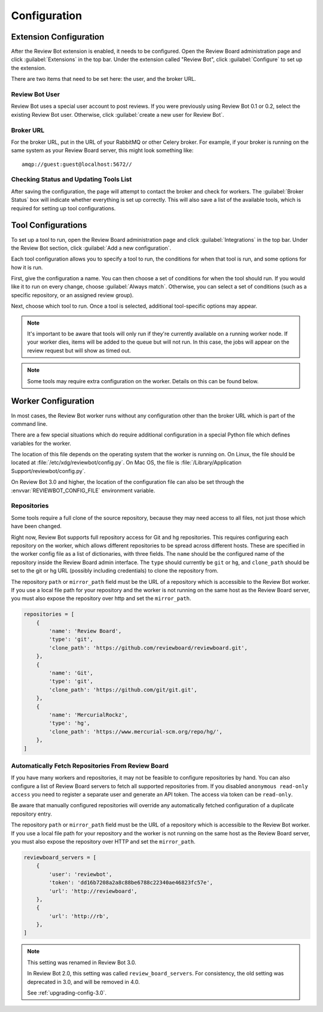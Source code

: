 .. _configuration:

=============
Configuration
=============


.. _extension-configuration:

Extension Configuration
=======================

After the Review Bot extension is enabled, it needs to be configured. Open the
Review Board administration page and click :guilabel:`Extensions` in the top
bar. Under the extension called "Review Bot", click :guilabel:`Configure` to
set up the extension.

There are two items that need to be set here: the user, and the broker URL.

.. image:: extension-configuration.png


Review Bot User
---------------

Review Bot uses a special user account to post reviews. If you were previously
using Review Bot 0.1 or 0.2, select the existing Review Bot user. Otherwise,
click :guilabel:`create a new user for Review Bot`.


Broker URL
----------

For the broker URL, put in the URL of your RabbitMQ or other Celery broker. For
example, if your broker is running on the same system as your Review Board
server, this might look something like::

    amqp://guest:guest@localhost:5672//


Checking Status and Updating Tools List
---------------------------------------

After saving the configuration, the page will attempt to contact the broker and
check for workers. The :guilabel:`Broker Status` box will indicate whether
everything is set up correctly. This will also save a list of the available
tools, which is required for setting up tool configurations.


Tool Configurations
===================

To set up a tool to run, open the Review Board administration page and click
:guilabel:`Integrations` in the top bar. Under the Review Bot section, click
:guilabel:`Add a new configuration`.

.. image:: integrations-list.png

Each tool configuration allows you to specify a tool to run, the conditions for
when that tool is run, and some options for how it is run.

First, give the configuration a name. You can then choose a set of conditions
for when the tool should run. If you would like it to run on every change,
choose :guilabel:`Always match`. Otherwise, you can select a set of conditions
(such as a specific repository, or an assigned review group).

Next, choose which tool to run. Once a tool is selected, additional
tool-specific options may appear.

.. image:: tool-configuration.png

.. note:: It's important to be aware that tools will only run if they're
          currently available on a running worker node. If your worker dies,
          items will be added to the queue but will not run. In this case, the
          jobs will appear on the review request but will show as timed out.

.. note:: Some tools may require extra configuration on the worker. Details on
          this can be found below.


.. _worker-configuration:

Worker Configuration
====================

In most cases, the Review Bot worker runs without any configuration other than
the broker URL which is part of the command line.

There are a few special situations which do require additional configuration in
a special Python file which defines variables for the worker.

The location of this file depends on the operating system that the worker is
running on. On Linux, the file should be located at
:file:`/etc/xdg/reviewbot/config.py`. On Mac OS, the file is
:file:`/Library/Application Support/reviewbot/config.py`.

On Review Bot 3.0 and higher, the location of the configuration file can also
be set through the :envvar:`REVIEWBOT_CONFIG_FILE` environment variable.


Repositories
------------

Some tools require a full clone of the source repository, because they may need
access to all files, not just those which have been changed.

Right now, Review Bot supports full repository access for Git and hg repositories.
This requires configuring each repository on the worker, which allows different
repositories to be spread across different hosts. These are specified in the
worker config file as a list of dictionaries, with three fields. The ``name``
should be the configured name of the repository inside the Review Board admin
interface. The ``type`` should currently be ``git`` or ``hg``, and ``clone_path``
should be set to the git or hg URL (possibly including credentials) to clone the
repository from.

The repository ``path`` or ``mirror_path`` field must be the URL of a repository
which is accessible to the Review Bot worker. If you use a local file path for
your repository and the worker is not running on the same host as the Review
Board server, you must also expose the repository over http and set
the ``mirror_path``.

.. code-block:: python

   repositories = [
       {
           'name': 'Review Board',
           'type': 'git',
           'clone_path': 'https://github.com/reviewboard/reviewboard.git',
       },
       {
           'name': 'Git',
           'type': 'git',
           'clone_path': 'https://github.com/git/git.git',
       },
       {
           'name': 'MercurialRockz',
           'type': 'hg',
           'clone_path': 'https://www.mercurial-scm.org/repo/hg/',
       },
   ]


.. _worker-configuration-auto-fetch:

Automatically Fetch Repositories From Review Board
--------------------------------------------------

.. versionadded:: 2.0

If you have many workers and repositories, it may not be feasible to configure
repositories by hand. You can also configure a list of Review Board servers to
fetch all supported repositories from. If you disabled ``anonymous read-only
access`` you need to register a separate user and generate an API token. The
access via token can be ``read-only``.

Be aware that manually configured repositories will override any
automatically fetched configuration of a duplicate repository entry.

The repository ``path`` or ``mirror_path`` field must be the URL of a repository
which is accessible to the Review Bot worker. If you use a local file path for
your repository and the worker is not running on the same host as the Review
Board server, you must also expose the repository over HTTP and set
the ``mirror_path``.


.. code-block:: python

   reviewboard_servers = [
       {
           'user': 'reviewbot',
           'token': 'dd16b7208a2a8c88be6788c22340ae46823fc57e',
           'url': 'http://reviewboard',
       },
       {
           'url': 'http://rb',
       },
   ]


.. note:: This setting was renamed in Review Bot 3.0.

   In Review Bot 2.0, this setting was called ``review_board_servers``. For
   consistency, the old setting was deprecated in 3.0, and will be removed in
   4.0.

   See :ref:`upgrading-config-3.0`.
